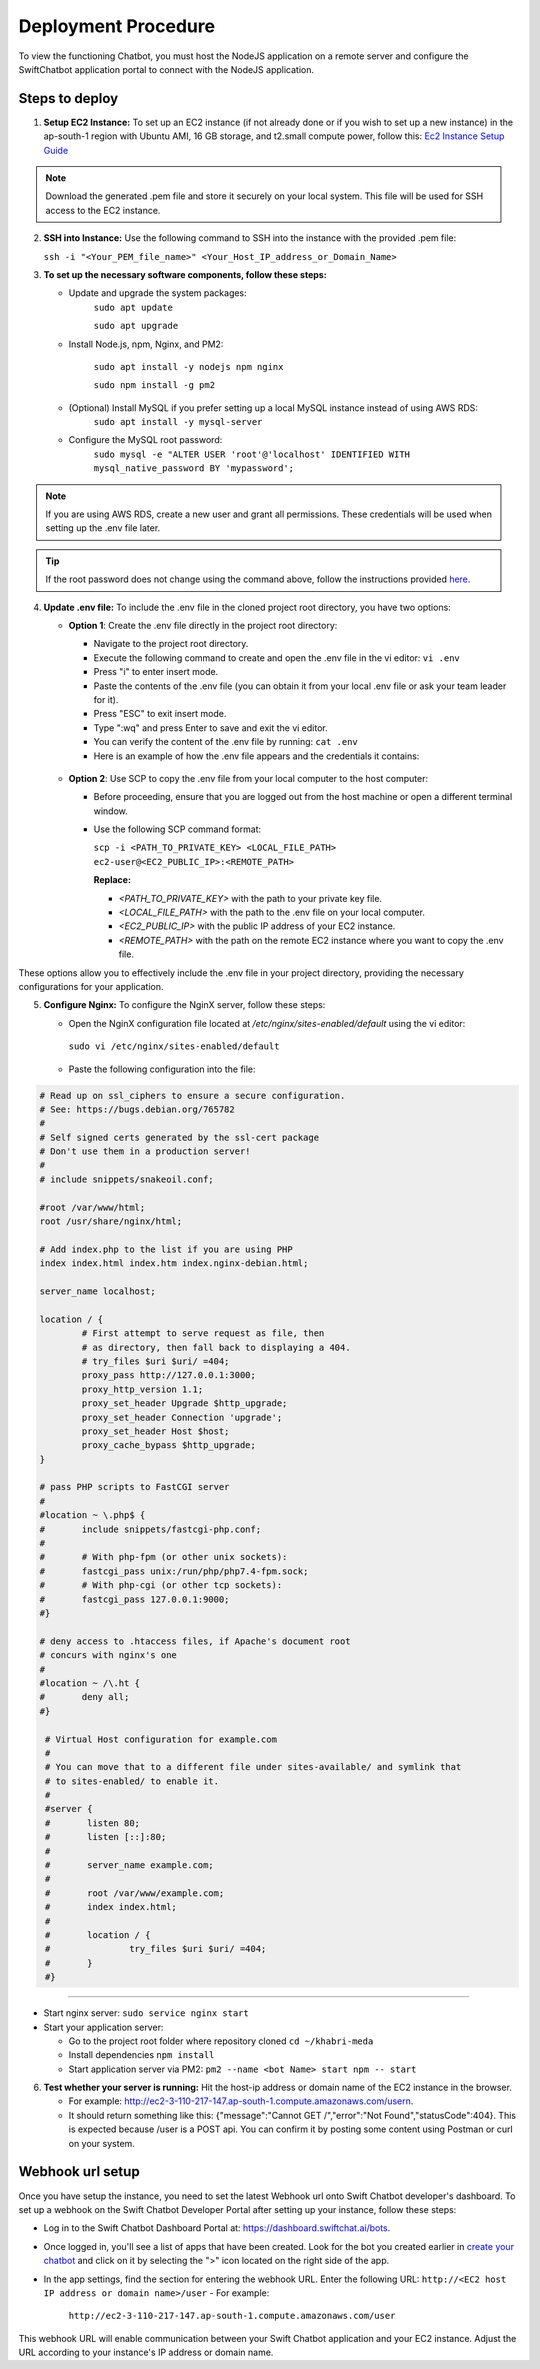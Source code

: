Deployment Procedure
====================
To view the functioning Chatbot, you must host the NodeJS application on a remote server and configure the SwiftChatbot application portal to connect with the NodeJS application.

Steps to deploy
------------------------

1. **Setup EC2 Instance:** To set up an EC2 instance (if not already done or if you wish to set up a new instance) in the ap-south-1 region with Ubuntu AMI, 16 GB storage, and t2.small compute power, follow this: `Ec2 Instance Setup Guide <ec2_instance.html>`_

.. note::
    Download the generated .pem file and store it securely on your local system. This file will be used for SSH access to the EC2 instance.

2. **SSH into Instance:** Use the following command to SSH into the instance with the provided .pem file:
   
   ``ssh -i "<Your_PEM_file_name>" <Your_Host_IP_address_or_Domain_Name>``

3. **To set up the necessary software components, follow these steps:**
   
   - Update and upgrade the system packages:
      ``sudo apt update``

      ``sudo apt upgrade``

   - Install Node.js, npm, Nginx, and PM2:
  
      ``sudo apt install -y nodejs npm nginx``

      ``sudo npm install -g pm2``
      
   - (Optional) Install MySQL if you prefer setting up a local MySQL instance instead of using AWS RDS:
      ``sudo apt install -y mysql-server``
   - Configure the MySQL root password:
      ``sudo mysql -e "ALTER USER 'root'@'localhost' IDENTIFIED WITH mysql_native_password BY 'mypassword';``

.. note::
    If you are using AWS RDS, create a new user and grant all permissions. These credentials will be used when setting up the .env file later.

.. tip::
    If the root password does not change using the command above, follow the instructions provided `here <https://stackoverflow.com/questions/42421585/default-password-of-mysql-in-ubuntu-server-16-04>`_.


4. **Update .env file:** To include the .env file in the cloned project root directory, you have two options:
   
   - **Option 1**: Create the .env file directly in the project root directory:
   
     - Navigate to the project root directory.
     - Execute the following command to create and open the .env file in the vi editor:
       ``vi .env``

     - Press "i" to enter insert mode.
     - Paste the contents of the .env file (you can obtain it from your local .env file or ask your team leader for it).
     - Press "ESC" to exit insert mode.
     - Type ":wq" and press Enter to save and exit the vi editor.
     - You can verify the content of the .env file by running:
       ``cat .env``
     - Here is an example of how the .env file appears and the credentials it contains:
    
      .. image:: ../images/deployement_images/env_file.png
          :alt: Deployment Structure
          :width: 1300
          :height: 200
          :align: center

   - **Option 2**: Use SCP to copy the .env file from your local computer to the host computer:

     - Before proceeding, ensure that you are logged out from the host machine or open a different terminal window.
     - Use the following SCP command format:

       ``scp -i <PATH_TO_PRIVATE_KEY> <LOCAL_FILE_PATH> ec2-user@<EC2_PUBLIC_IP>:<REMOTE_PATH>``
      
       **Replace:**

       - `<PATH_TO_PRIVATE_KEY>` with the path to your private key file.
       - `<LOCAL_FILE_PATH>` with the path to the .env file on your local computer.
       - `<EC2_PUBLIC_IP>` with the public IP address of your EC2 instance.
       - `<REMOTE_PATH>` with the path on the remote EC2 instance where you want to copy the .env file.

These options allow you to effectively include the .env file in your project directory, providing the necessary configurations for your application.


5. **Configure Nginx:** To configure the NginX server, follow these steps:
   
   - Open the NginX configuration file located at `/etc/nginx/sites-enabled/default` using the vi editor:
    ``sudo vi /etc/nginx/sites-enabled/default``

   - Paste the following configuration into the file:
  
.. code-block:: nginx

        # Read up on ssl_ciphers to ensure a secure configuration.
        # See: https://bugs.debian.org/765782
        #
        # Self signed certs generated by the ssl-cert package
        # Don't use them in a production server!
        #
        # include snippets/snakeoil.conf;

        #root /var/www/html;
        root /usr/share/nginx/html;

        # Add index.php to the list if you are using PHP
        index index.html index.htm index.nginx-debian.html;

        server_name localhost;

        location / {
                # First attempt to serve request as file, then
                # as directory, then fall back to displaying a 404.
                # try_files $uri $uri/ =404;
                proxy_pass http://127.0.0.1:3000;
                proxy_http_version 1.1;
                proxy_set_header Upgrade $http_upgrade;
                proxy_set_header Connection 'upgrade';
                proxy_set_header Host $host;
                proxy_cache_bypass $http_upgrade;
        }

        # pass PHP scripts to FastCGI server
        #
        #location ~ \.php$ {
        #       include snippets/fastcgi-php.conf;
        #
        #       # With php-fpm (or other unix sockets):
        #       fastcgi_pass unix:/run/php/php7.4-fpm.sock;
        #       # With php-cgi (or other tcp sockets):
        #       fastcgi_pass 127.0.0.1:9000;
        #}

        # deny access to .htaccess files, if Apache's document root
        # concurs with nginx's one
        #
        #location ~ /\.ht {
        #       deny all;
        #}

         # Virtual Host configuration for example.com
         #
         # You can move that to a different file under sites-available/ and symlink that
         # to sites-enabled/ to enable it.
         #
         #server {
         #       listen 80;
         #       listen [::]:80;
         #
         #       server_name example.com;
         #
         #       root /var/www/example.com;
         #       index index.html;
         #
         #       location / {
         #               try_files $uri $uri/ =404;
         #       }
         #}

-----------------
        

- Start nginx server: ``sudo service nginx start``
- Start your application server:
  
  - Go to the project root folder where repository cloned
    ``cd ~/khabri-meda``

  - Install dependencies
    ``npm install``

  - Start application server via PM2:
    ``pm2 --name <bot Name> start npm -- start``

6. **Test whether your server is running:** Hit the host-ip address or domain name of the EC2 instance in the browser. 
   
   - For example: http://ec2-3-110-217-147.ap-south-1.compute.amazonaws.com/user\n. 
   - It should return something like this: {"message":"Cannot GET /","error":"Not Found","statusCode":404}. This is expected because /user  is a POST api. You can confirm it by posting some content using Postman or curl on your system.
  
Webhook url setup
------------------------
Once you have setup the instance, you need to set the latest Webhook url onto Swift Chatbot developer's dashboard.
To set up a webhook on the Swift Chatbot Developer Portal after setting up your instance, follow these steps:

- Log in to the Swift Chatbot Dashboard Portal at: https://dashboard.swiftchat.ai/bots.

- Once logged in, you'll see a list of apps that have been created. Look for the bot you created earlier in `create your chatbot <start_bot.html>`_ and click on it by selecting the ">" icon located on the right side of the app.

- In the app settings, find the section for entering the webhook URL. Enter the following URL:
  ``http://<EC2 host IP address or domain name>/user``
  - For example:
   
   ``http://ec2-3-110-217-147.ap-south-1.compute.amazonaws.com/user``


This webhook URL will enable communication between your Swift Chatbot application and your EC2 instance. Adjust the URL according to your instance's IP address or domain name.

